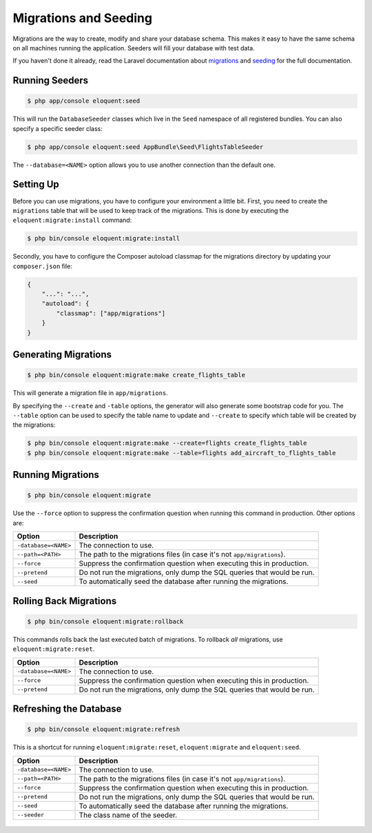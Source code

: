Migrations and Seeding
======================

Migrations are the way to create, modify and share your database
schema. This makes it easy to have the same schema on all machines
running the application. Seeders will fill your database with test
data.

If you haven't done it already, read the Laravel documentation about
`migrations`_ and `seeding`_ for the full documentation.

Running Seeders
---------------

.. code-block:: bash

    $ php app/console eloquent:seed

This will run the ``DatabaseSeeder`` classes which live in the ``Seed``
namespace of all registered bundles. You can also specify a specific
seeder class:

.. code-block:: bash

    $ php app/console eloquent:seed AppBundle\Seed\FlightsTableSeeder

The ``--database=<NAME>`` option allows you to use another connection
than the default one.

Setting Up
----------

Before you can use migrations, you have to configure your environment
a little bit. First, you need to create the ``migrations`` table that
will be used to keep track of the migrations. This is done by executing
the ``eloquent:migrate:install`` command:

.. code-block:: bash

    $ php bin/console eloquent:migrate:install

Secondly, you have to configure the Composer autoload classmap for the
migrations directory by updating your ``composer.json`` file:

.. code-block:: json

    {
        "...": "...",
        "autoload": {
            "classmap": ["app/migrations"]
        }
    }

Generating Migrations
---------------------

.. code-block:: bash

    $ php bin/console eloquent:migrate:make create_flights_table

This will generate a migration file in ``app/migrations``.

By specifying the ``--create`` and ``-table`` options, the generator
will also generate some bootstrap code for you. The ``--table`` option
can be used to specify the table name to update and ``--create`` to
specify which table will be created by the migrations:

.. code-block:: bash

    $ php bin/console eloquent:migrate:make --create=flights create_flights_table
    $ php bin/console eloquent:migrate:make --table=flights add_aircraft_to_flights_table

Running Migrations
------------------

.. code-block:: bash

    $ php bin/console eloquent:migrate

Use the ``--force`` option to suppress the confirmation question when running
this command in production. Other options are:

====================  =======================================================================
Option                Description
====================  =======================================================================
``-database=<NAME>``  The connection to use.
``--path=<PATH>``     The path to the migrations files (in case it's not ``app/migrations``).
``--force``           Suppress the confirmation question when executing this in production.
``--pretend``         Do not run the migrations, only dump the SQL queries that would be run.
``--seed``            To automatically seed the database after running the migrations.
====================  =======================================================================

Rolling Back Migrations
-----------------------

.. code-block:: bash

    $ php bin/console eloquent:migrate:rollback

This commands rolls back the last executed batch of migrations. To rollback
*all* migrations, use ``eloquent:migrate:reset``.

====================  =======================================================================
Option                Description
====================  =======================================================================
``-database=<NAME>``  The connection to use.
``--force``           Suppress the confirmation question when executing this in production.
``--pretend``         Do not run the migrations, only dump the SQL queries that would be run.
====================  =======================================================================

Refreshing the Database
-----------------------

.. code-block:: bash

    $ php bin/console eloquent:migrate:refresh

This is a shortcut for running ``eloquent:migrate:reset``,
``eloquent:migrate`` and ``eloquent:seed``.

====================  =======================================================================
Option                Description
====================  =======================================================================
``-database=<NAME>``  The connection to use.
``--path=<PATH>``     The path to the migrations files (in case it's not ``app/migrations``).
``--force``           Suppress the confirmation question when executing this in production.
``--pretend``         Do not run the migrations, only dump the SQL queries that would be run.
``--seed``            To automatically seed the database after running the migrations.
``--seeder``          The class name of the seeder.
====================  =======================================================================

 .. _migrations: https://laravel.com/docs/migrations
 .. _seeding: https://laravel.com/docs/seeding
